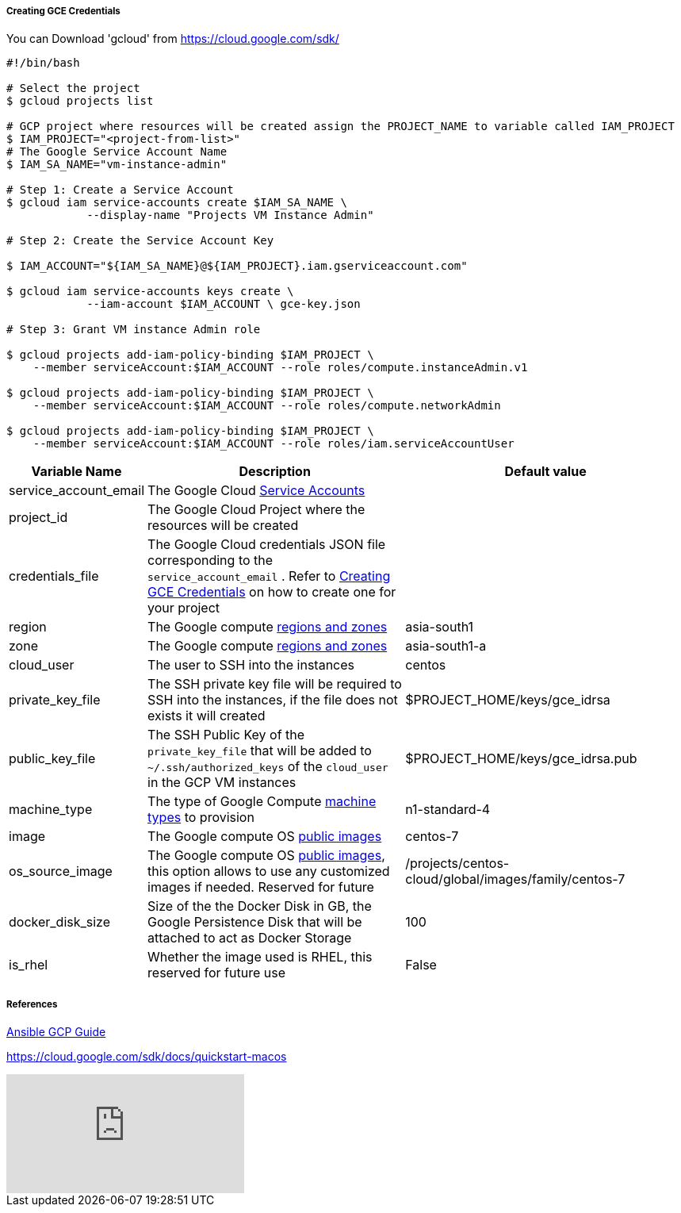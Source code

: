 [[create-gce-creds]]
===== Creating GCE Credentials

You can Download 'gcloud' from https://cloud.google.com/sdk/

[source,sh,subs=attributes+]
----
#!/bin/bash

# Select the project
$ gcloud projects list 

# GCP project where resources will be created assign the PROJECT_NAME to variable called IAM_PROJECT
$ IAM_PROJECT="<project-from-list>"
# The Google Service Account Name
$ IAM_SA_NAME="vm-instance-admin"

# Step 1: Create a Service Account 
$ gcloud iam service-accounts create $IAM_SA_NAME \
            --display-name "Projects VM Instance Admin"

# Step 2: Create the Service Account Key

$ IAM_ACCOUNT="${IAM_SA_NAME}@${IAM_PROJECT}.iam.gserviceaccount.com"

$ gcloud iam service-accounts keys create \
            --iam-account $IAM_ACCOUNT \ gce-key.json

# Step 3: Grant VM instance Admin role 

$ gcloud projects add-iam-policy-binding $IAM_PROJECT \
    --member serviceAccount:$IAM_ACCOUNT --role roles/compute.instanceAdmin.v1

$ gcloud projects add-iam-policy-binding $IAM_PROJECT \
    --member serviceAccount:$IAM_ACCOUNT --role roles/compute.networkAdmin

$ gcloud projects add-iam-policy-binding $IAM_PROJECT \
    --member serviceAccount:$IAM_ACCOUNT --role roles/iam.serviceAccountUser
----

[cols=".<1,.<4,.<4"]
|===
|Variable Name | Description |  Default value

|service_account_email| The Google Cloud https://cloud.google.com/compute/docs/access/service-accounts/[Service Accounts] |

|project_id | The Google Cloud Project where the resources will be created |

|credentials_file| The Google Cloud credentials JSON file corresponding to the `service_account_email` .  Refer to <<create-gce-creds>> on how to create one for your project|

|region| The Google compute https://cloud.google.com/compute/docs/regions-zones/[regions and zones] | asia-south1

|zone|  The Google compute https://cloud.google.com/compute/docs/regions-zones/[regions and zones] | asia-south1-a

| cloud_user | The user to SSH into the instances| centos

| private_key_file | The SSH private key file will be required to SSH into the instances, if the file does not exists it will created | $PROJECT_HOME/keys/gce_idrsa

|public_key_file | The SSH Public Key of the `private_key_file` that will be added to `~/.ssh/authorized_keys` of the `cloud_user` in the GCP VM instances| $PROJECT_HOME/keys/gce_idrsa.pub

|machine_type | The type of Google Compute https://cloud.google.com/compute/docs/machine-types[machine types] to provision | n1-standard-4 

|image| The Google compute OS https://cloud.google.com/compute/docs/images#os-compute-support[public images] | centos-7

|os_source_image| The Google compute OS https://cloud.google.com/compute/docs/images#os-compute-support[public images], this option allows to use any customized images if needed. Reserved for future |/projects/centos-cloud/global/images/family/centos-7

| docker_disk_size | Size of the the Docker Disk in GB, the Google Persistence Disk that will be attached to act as Docker Storage | 100

| is_rhel | Whether the image used is RHEL, this reserved for future use | False

|===


===== References

https://docs.ansible.com/ansible/2.6/scenario_guides/guide_gce.html[Ansible GCP Guide]

https://cloud.google.com/sdk/docs/quickstart-macos

video::tSnzoW4RlaQ[youtube]